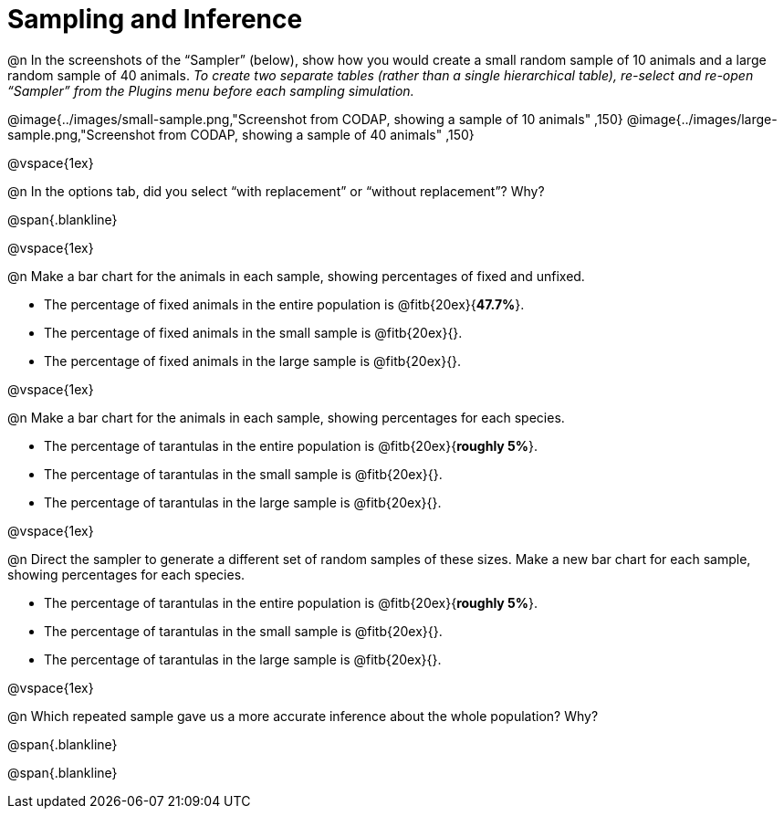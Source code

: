 = Sampling and Inference

++++
<style>
.blankline {margin-top: 15px; margin-bottom: 10px; }
</style>
++++

@n In the screenshots of the “Sampler” (below), show how you would create a small random sample of 10 animals and a large random sample of 40 animals. _To create two separate tables (rather than a single hierarchical table), re-select and re-open “Sampler” from the Plugins menu before each sampling simulation._

@image{../images/small-sample.png,"Screenshot from CODAP, showing a sample of 10 animals" ,150}
@image{../images/large-sample.png,"Screenshot from CODAP, showing a sample of 40 animals" ,150}

@vspace{1ex}

@n In the options tab, did you select “with replacement” or “without replacement”? Why?

@span{.blankline}

@vspace{1ex}

@n Make a bar chart for the animals in each sample, showing percentages of fixed and unfixed.

- The percentage of fixed animals in the entire population is @fitb{20ex}{*47.7%*}.
- The percentage of fixed animals in the small sample is @fitb{20ex}{}.
- The percentage of fixed animals in the large sample is @fitb{20ex}{}.

@vspace{1ex}

@n Make a bar chart for the animals in each sample, showing percentages for each species.

- The percentage of tarantulas in the entire population is @fitb{20ex}{*roughly 5%*}.
- The percentage of tarantulas in the small sample is @fitb{20ex}{}.
- The percentage of tarantulas in the large sample is @fitb{20ex}{}.

@vspace{1ex}
 
@n Direct the sampler to generate a different set of random samples of these sizes. Make a new bar chart for each sample, showing percentages for each species.

- The percentage of tarantulas in the entire population is @fitb{20ex}{*roughly 5%*}.
- The percentage of tarantulas in the small sample is @fitb{20ex}{}.
- The percentage of tarantulas in the large sample is @fitb{20ex}{}.

@vspace{1ex}

@n Which repeated sample gave us a more accurate inference about the whole population? Why?

@span{.blankline}

@span{.blankline}
